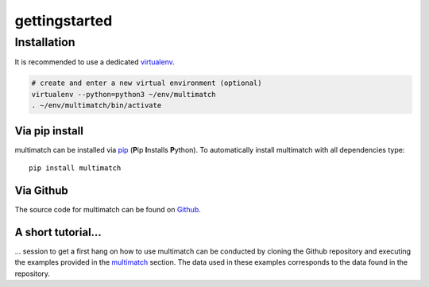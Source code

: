 ***************
gettingstarted
***************

Installation
============

It is recommended to use a dedicated virtualenv_.

.. _virtualenv: https://virtualenv.pypa.io

.. code::

   # create and enter a new virtual environment (optional)
   virtualenv --python=python3 ~/env/multimatch
   . ~/env/multimatch/bin/activate


Via pip install
---------------


multimatch can be installed via pip_ (**P**\ip **I**\nstalls **P**\ython). To
automatically install multimatch with all dependencies type::

   pip install multimatch

.. _pip: https://pip.pypa.io


Via Github
----------

The source code for multimatch can be found on Github_.

.. _Github: https://github.com/AdinaWagner/multimatch

A short tutorial...
-------------------
... session to get a first hang on how to use multimatch can be
conducted by cloning the Github repository and executing the
examples provided in the multimatch_
section. The data used in these examples corresponds to the
data found in the repository.

.. _multimatch: https://multimatch.readthedocs.io/en/latest/multimatch.html



